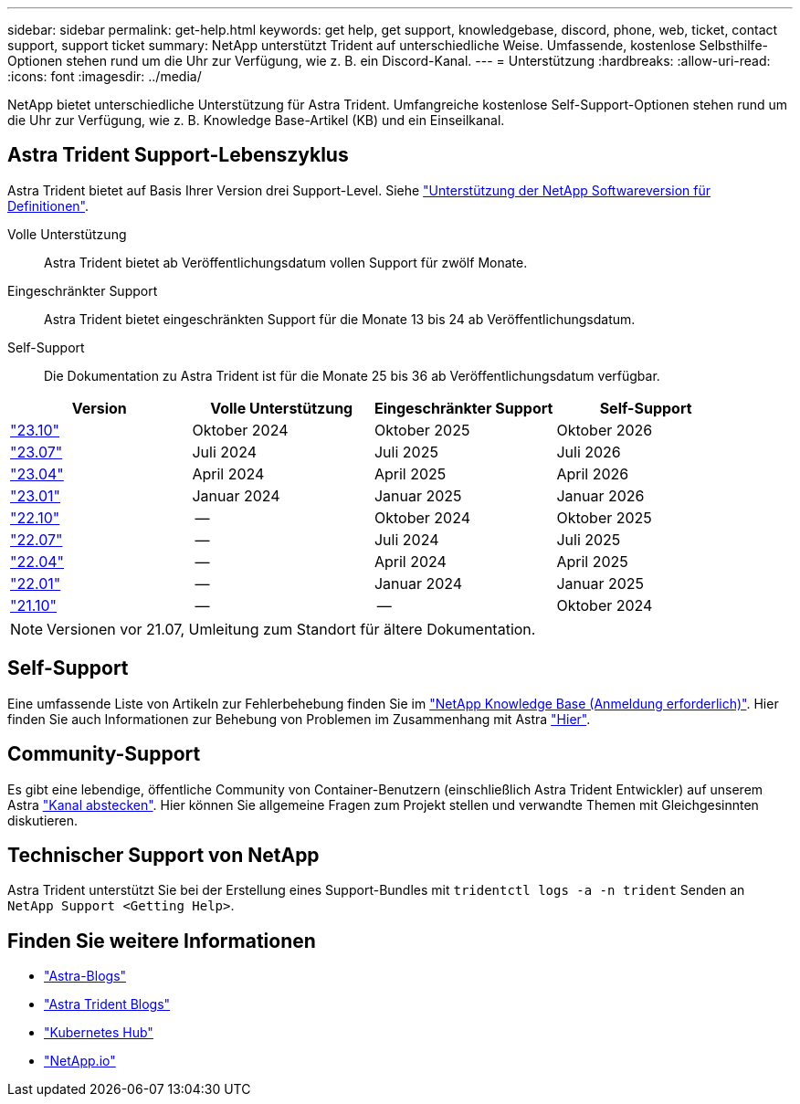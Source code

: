 ---
sidebar: sidebar 
permalink: get-help.html 
keywords: get help, get support, knowledgebase, discord, phone, web, ticket, contact support, support ticket 
summary: NetApp unterstützt Trident auf unterschiedliche Weise. Umfassende, kostenlose Selbsthilfe-Optionen stehen rund um die Uhr zur Verfügung, wie z. B. ein Discord-Kanal. 
---
= Unterstützung
:hardbreaks:
:allow-uri-read: 
:icons: font
:imagesdir: ../media/


[role="lead"]
NetApp bietet unterschiedliche Unterstützung für Astra Trident. Umfangreiche kostenlose Self-Support-Optionen stehen rund um die Uhr zur Verfügung, wie z. B. Knowledge Base-Artikel (KB) und ein Einseilkanal.



== Astra Trident Support-Lebenszyklus

Astra Trident bietet auf Basis Ihrer Version drei Support-Level. Siehe link:https://mysupport.netapp.com/site/info/version-support["Unterstützung der NetApp Softwareversion für Definitionen"^].

Volle Unterstützung:: Astra Trident bietet ab Veröffentlichungsdatum vollen Support für zwölf Monate.
Eingeschränkter Support:: Astra Trident bietet eingeschränkten Support für die Monate 13 bis 24 ab Veröffentlichungsdatum.
Self-Support:: Die Dokumentation zu Astra Trident ist für die Monate 25 bis 36 ab Veröffentlichungsdatum verfügbar.


[cols="1, 1, 1, 1"]
|===
| Version | Volle Unterstützung | Eingeschränkter Support | Self-Support 


 a| 
link:https://docs.netapp.com/us-en/trident/index.html["23.10"^]
| Oktober 2024 | Oktober 2025 | Oktober 2026 


 a| 
link:https://docs.netapp.com/us-en/trident/index.html["23.07"^]
| Juli 2024 | Juli 2025 | Juli 2026 


 a| 
link:https://docs.netapp.com/us-en/trident-2304/index.html["23.04"^]
| April 2024 | April 2025 | April 2026 


 a| 
link:https://docs.netapp.com/us-en/trident-2301/index.html["23.01"^]
| Januar 2024 | Januar 2025 | Januar 2026 


 a| 
link:https://docs.netapp.com/us-en/trident-2210/index.html["22.10"^]
| -- | Oktober 2024 | Oktober 2025 


 a| 
link:https://docs.netapp.com/us-en/trident-2207/index.html["22.07"^]
| -- | Juli 2024 | Juli 2025 


 a| 
link:https://docs.netapp.com/us-en/trident-2204/index.html["22.04"^]
| -- | April 2024 | April 2025 


 a| 
link:https://docs.netapp.com/us-en/trident-2201/index.html["22.01"^]
| -- | Januar 2024 | Januar 2025 


 a| 
link:https://docs.netapp.com/us-en/trident-2110/index.html["21.10"^]
| -- | -- | Oktober 2024 
|===

NOTE: Versionen vor 21.07, Umleitung zum Standort für ältere Dokumentation.



== Self-Support

Eine umfassende Liste von Artikeln zur Fehlerbehebung finden Sie im https://kb.netapp.com/Advice_and_Troubleshooting/Cloud_Services/Trident_Kubernetes["NetApp Knowledge Base (Anmeldung erforderlich)"^]. Hier finden Sie auch Informationen zur Behebung von Problemen im Zusammenhang mit Astra https://kb.netapp.com/Advice_and_Troubleshooting/Cloud_Services/Astra["Hier"^].



== Community-Support

Es gibt eine lebendige, öffentliche Community von Container-Benutzern (einschließlich Astra Trident Entwickler) auf unserem Astra link:https://discord.gg/NetApp["Kanal abstecken"^]. Hier können Sie allgemeine Fragen zum Projekt stellen und verwandte Themen mit Gleichgesinnten diskutieren.



== Technischer Support von NetApp

Astra Trident unterstützt Sie bei der Erstellung eines Support-Bundles mit `tridentctl logs -a -n trident` Senden an `NetApp Support <Getting Help>`.



== Finden Sie weitere Informationen

* link:https://cloud.netapp.com/blog/topic/astra["Astra-Blogs"^]
* link:https://netapp.io/persistent-storage-provisioner-for-kubernetes/["Astra Trident Blogs"^]
* link:https://cloud.netapp.com/kubernetes-hub["Kubernetes Hub"^]
* link:https://netapp.io/["NetApp.io"^]

